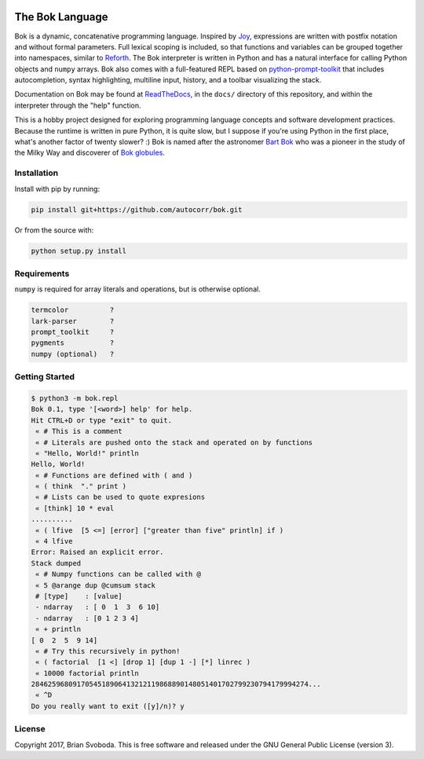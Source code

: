 .. image:: https://raw.githubusercontent.com/autocorr/bok/master/icons/logo_256.png
    :target: https://github.com/autocorr/bok
    :alt: Bok Logo
    :align: center


================
The Bok Language
================

Bok is a dynamic, concatenative programming language.
Inspired by `Joy <http://www.latrobe.edu.au/humanities/research/research-projects/past-projects/joy-programming-language>`_, expressions are written with postfix notation and without formal parameters.
Full lexical scoping is included, so that functions and variables can be grouped together into namespaces, similar to `Reforth <https://github.com/seanpringle/reforth>`_.
The Bok interpreter is written in Python and has a natural interface for calling Python objects and ``numpy`` arrays.
Bok also comes with a full-featured REPL based on `python-prompt-toolkit <https://github.com/jonathanslenders/python-prompt-toolkit/>`_ that includes autocompletion, syntax highlighting, multiline input, history, and a toolbar visualizing the stack.

Documentation on Bok may be found at `ReadTheDocs <https://bok.readthedocs.io>`_, in the ``docs/`` directory of this repository, and within the interpreter through the "help" function.

This is a hobby project designed for exploring programming language concepts and software development practices.
Because the runtime is written in pure Python, it is quite slow, but I suppose if you're using Python in the first place, what's another factor of twenty slower? :)
Bok is named after the astronomer `Bart Bok <https://en.wikipedia.org/wiki/Bart_Bok>`_ who was a pioneer in the study of the Milky Way and discoverer of `Bok globules <https://en.wikipedia.org/wiki/Bok_globule>`_.

Installation
************
Install with pip by running:

.. code-block::

    pip install git+https://github.com/autocorr/bok.git

Or from the source with:

.. code-block::

    python setup.py install

Requirements
************
``numpy`` is required for array literals and operations, but is otherwise
optional.

.. code-block::

    termcolor          ?
    lark-parser        ?
    prompt_toolkit     ?
    pygments           ?
    numpy (optional)   ?

Getting Started
***************

.. code-block::

    $ python3 -m bok.repl
    Bok 0.1, type '[<word>] help' for help.
    Hit CTRL+D or type "exit" to quit.
     « # This is a comment
     « # Literals are pushed onto the stack and operated on by functions
     « "Hello, World!" println
    Hello, World!
     « # Functions are defined with ( and )
     « ( think  "." print )
     « # Lists can be used to quote expresions
     « [think] 10 * eval
    ..........
     « ( lfive  [5 <=] [error] ["greater than five" println] if )
     « 4 lfive
    Error: Raised an explicit error.
    Stack dumped
     « # Numpy functions can be called with @
     « 5 @arange dup @cumsum stack
     # [type]    : [value]
     - ndarray   : [ 0  1  3  6 10]
     - ndarray   : [0 1 2 3 4]
     « + println
    [ 0  2  5  9 14]
     « # Try this recursively in python!
     « ( factorial  [1 <] [drop 1] [dup 1 -] [*] linrec )
     « 10000 factorial println
    2846259680917054518906413212119868890148051401702799230794179994274...
     « ^D
    Do you really want to exit ([y]/n)? y

License
*******
Copyright 2017, Brian Svoboda.
This is free software and released under the GNU General Public License (version 3).

